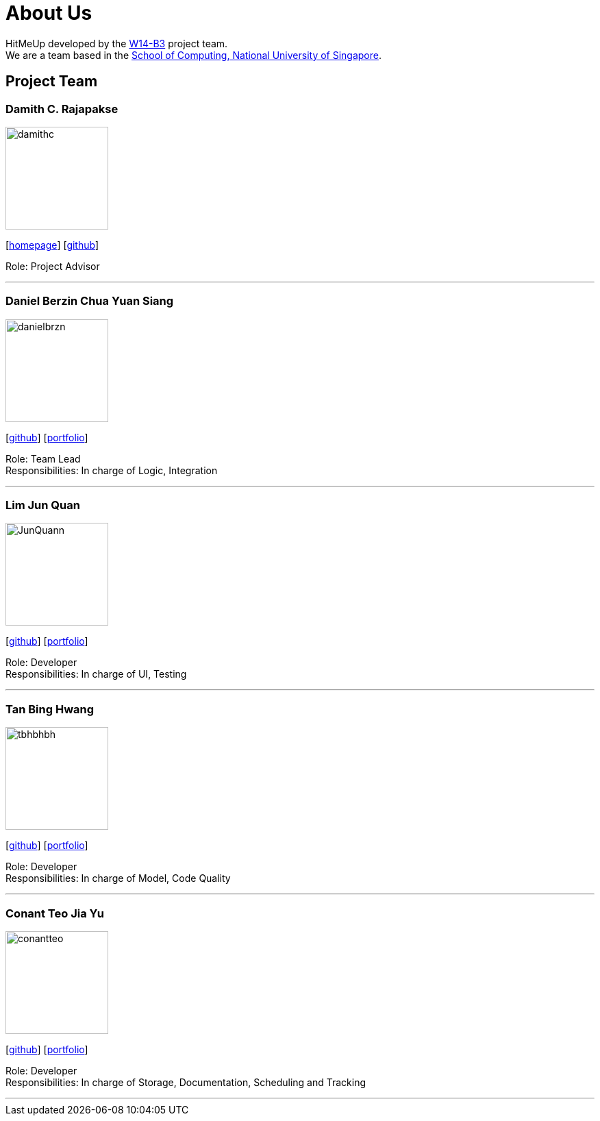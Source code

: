 = About Us
:relfileprefix: team/
ifdef::env-github,env-browser[:outfilesuffix: .adoc]
:imagesDir: images
:stylesDir: stylesheets

HitMeUp developed by the https://github.com/CS2103AUG2017-W14-B3[W14-B3] project team. +
We are a team based in the http://www.comp.nus.edu.sg[School of Computing, National University of Singapore].

== Project Team

=== Damith C. Rajapakse
image::damithc.jpg[width="150", align="left"]
{empty}[http://www.comp.nus.edu.sg/~damithch[homepage]] [https://github.com/damithc[github]]

Role: Project Advisor

'''

=== Daniel Berzin Chua Yuan Siang
image::danielbrzn.jpg[width="150", align="left"]
{empty}[https://github.com/danielbrzn[github]] [<<danielbrzn#, portfolio>>]

Role: Team Lead +
Responsibilities: In charge of Logic, Integration

'''

=== Lim Jun Quan
image::JunQuann.jpg[width="150", align="left"]
{empty}[https://github.com/JunQuann[github]] [<<JunQuann#, portfolio>>]

Role: Developer +
Responsibilities: In charge of UI, Testing

'''

=== Tan Bing Hwang
image::tbhbhbh.jpg[width="150", align="left"]
{empty}[https://github.com/tbhbhbh[github]] [<<tbhbhbh#, portfolio>>]

Role: Developer +
Responsibilities: In charge of Model, Code Quality

'''

=== Conant Teo Jia Yu
image::conantteo.jpg[width="150", align="left"]
{empty}[https://github.com/conantteo[github]] [<<conantteo#, portfolio>>]

Role: Developer +
Responsibilities: In charge of Storage, Documentation, Scheduling and Tracking

'''
